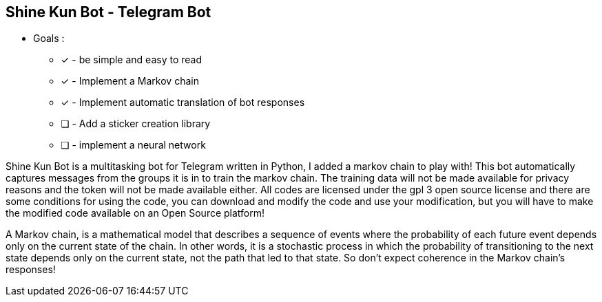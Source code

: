 == Shine Kun Bot - Telegram Bot

* Goals : 
** [*] - be simple and easy to read
** [x] - Implement a Markov chain
** [x] - Implement automatic translation of bot responses
** [ ] - Add a sticker creation library
** [ ] - implement a neural network

Shine Kun Bot is a multitasking bot for Telegram written in Python, I added a markov chain to play with! This bot automatically captures messages from the groups it is in to train the markov chain. The training data will not be made available for privacy reasons and the token will not be made available either. All codes are licensed under the gpl 3 open source license and there are some conditions for using the code, you can download and modify the code and use your modification, but you will have to make the modified code available on an Open Source platform!

A Markov chain, is a mathematical model that describes a sequence of events where the probability of each future event depends only on the current state of the chain. In other words, it is a stochastic process in which the probability of transitioning to the next state depends only on the current state, not the path that led to that state. So don't expect coherence in the Markov chain's responses!
